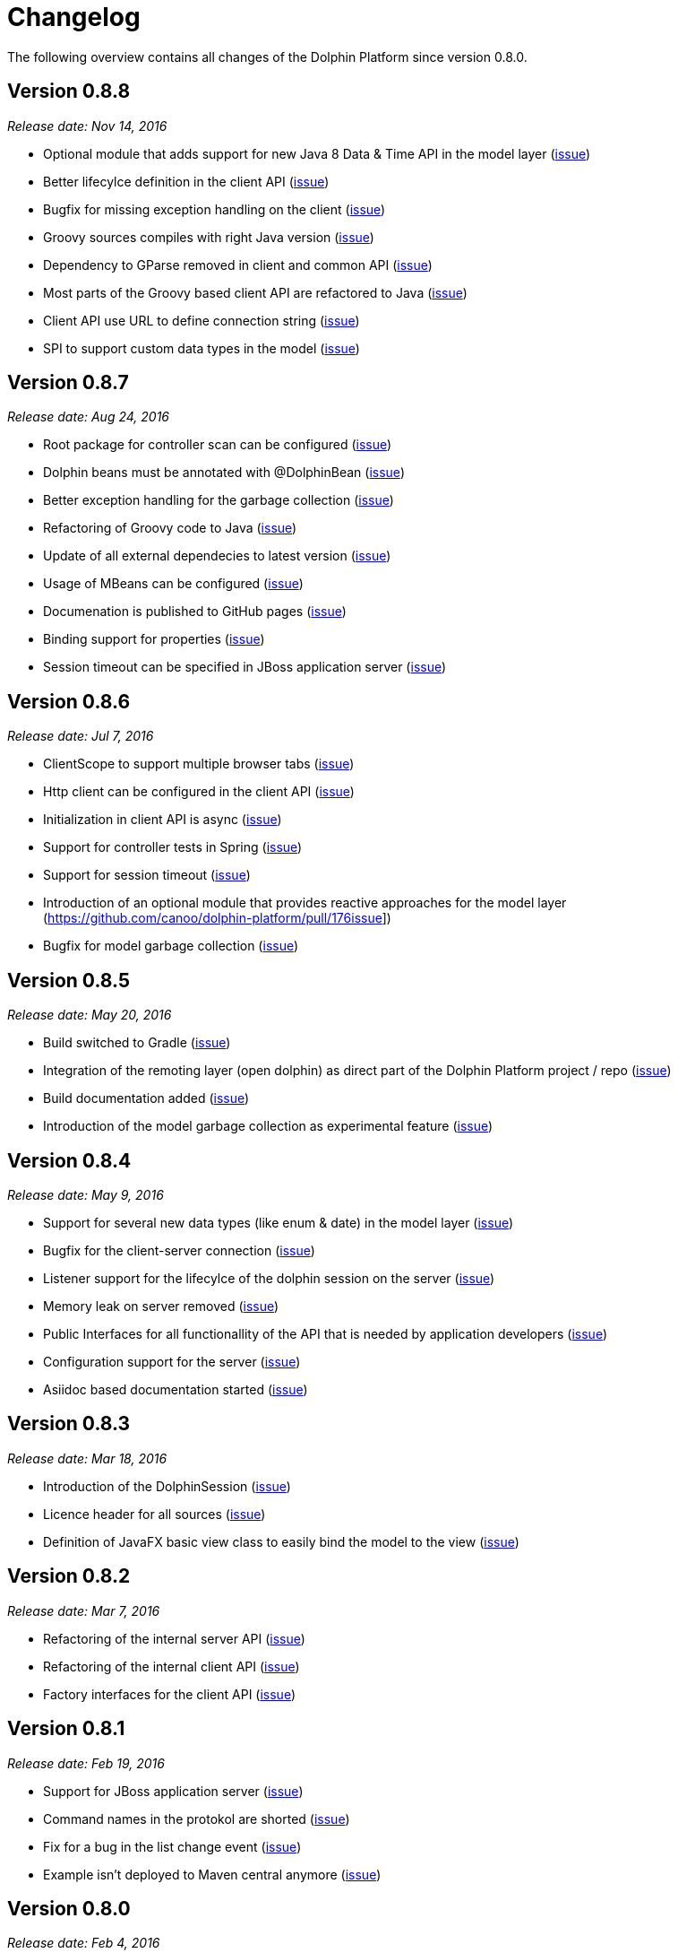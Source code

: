 = Changelog

The following overview contains all changes of the Dolphin Platform since version 0.8.0.

== Version 0.8.8
_Release date: Nov 14, 2016_

* Optional module that adds support for new Java 8 Data & Time API in the model layer (https://github.com/canoo/dolphin-platform/issues/258[issue])
* Better lifecylce definition in the client API (https://github.com/canoo/dolphin-platform/pull/255[issue])
* Bugfix for missing exception handling on the client (https://github.com/canoo/dolphin-platform/issues/229[issue])
* Groovy sources compiles with right Java version (https://github.com/canoo/dolphin-platform/issues/256[issue])
* Dependency to GParse removed in client and common API (https://github.com/canoo/dolphin-platform/pull/253[issue])
* Most parts of the Groovy based client API are refactored to Java (https://github.com/canoo/dolphin-platform/pull/264[issue])
* Client API use URL to define connection string (https://github.com/canoo/dolphin-platform/issues/18[issue])
* SPI to support custom data types in the model (https://github.com/canoo/dolphin-platform/pull/263[issue])

== Version 0.8.7
_Release date: Aug 24, 2016_

* Root package for controller scan can be configured (https://github.com/canoo/dolphin-platform/issues/208[issue])
* Dolphin beans must be annotated with @DolphinBean (https://github.com/canoo/dolphin-platform/issues/218[issue])
* Better exception handling for the garbage collection (https://github.com/canoo/dolphin-platform/issues/209[issue])
* Refactoring of Groovy code to Java (https://github.com/canoo/dolphin-platform/issues/158[issue])
* Update of all external dependecies to latest version (https://github.com/canoo/dolphin-platform/issues/139[issue])
* Usage of MBeans can be configured (https://github.com/canoo/dolphin-platform/pull/220[issue])
* Documenation is published to GitHub pages (https://github.com/canoo/dolphin-platform/issues/226[issue])
* Binding support for properties (https://github.com/canoo/dolphin-platform/pull/205[issue])
* Session timeout can be specified in JBoss application server (https://github.com/canoo/dolphin-platform/issues/212[issue])

== Version 0.8.6
_Release date: Jul 7, 2016_

* ClientScope to support multiple browser tabs (https://github.com/canoo/dolphin-platform/issues/50[issue])
* Http client can be configured in the client API (https://github.com/canoo/dolphin-platform/pull/199[issue])
* Initialization in client API is async (https://github.com/canoo/dolphin-platform/issues/47[issue])
* Support for controller tests in Spring (https://github.com/canoo/dolphin-platform/pull/178[issue])
* Support for session timeout (https://github.com/canoo/dolphin-platform/issues/163[issue])
* Introduction of an optional module that provides reactive approaches for the model layer (https://github.com/canoo/dolphin-platform/pull/176issue])
* Bugfix for model garbage collection (https://github.com/canoo/dolphin-platform/issues/183[issue])

== Version 0.8.5
_Release date: May 20, 2016_

* Build switched to Gradle (https://github.com/canoo/dolphin-platform/pull/140[issue])
* Integration of the remoting layer (open dolphin) as direct part of the Dolphin Platform project / repo (https://github.com/canoo/dolphin-platform/pull/154[issue])
* Build documentation added (https://github.com/canoo/dolphin-platform/issues/152[issue])
* Introduction of the model garbage collection as experimental feature (https://github.com/canoo/dolphin-platform/pull/63[issue])

== Version 0.8.4
_Release date: May 9, 2016_

* Support for several new data types (like enum & date) in the model layer (https://github.com/canoo/dolphin-platform/issues/55[issue])
* Bugfix for the client-server connection (https://github.com/canoo/dolphin-platform/issues/148[issue])
* Listener support for the lifecylce of the dolphin session on the server (https://github.com/canoo/dolphin-platform/issues/93[issue])
* Memory leak on server removed (https://github.com/canoo/dolphin-platform/issues/130[issue])
* Public Interfaces for all functionallity of the API that is needed by application developers (https://github.com/canoo/dolphin-platform/issues/42[issue])
* Configuration support for the server (https://github.com/canoo/dolphin-platform/issues/95[issue])
* Asiidoc based documentation started (https://github.com/canoo/dolphin-platform/issues/133[issue])

== Version 0.8.3
_Release date: Mar 18, 2016_

* Introduction of the DolphinSession (https://github.com/canoo/dolphin-platform/pull/121[issue])
* Licence header for all sources (https://github.com/canoo/dolphin-platform/pull/125[issue])
* Definition of JavaFX basic view class to easily bind the model to the view (https://github.com/canoo/dolphin-platform/issues/117[issue])

== Version 0.8.2
_Release date: Mar 7, 2016_

* Refactoring of the internal server API (https://github.com/canoo/dolphin-platform/pull/99[issue])
* Refactoring of the internal client API (https://github.com/canoo/dolphin-platform/pull/106[issue])
* Factory interfaces for the client API (https://github.com/canoo/dolphin-platform/issues/96[issue])

== Version 0.8.1
_Release date: Feb 19, 2016_

* Support for JBoss application server (https://github.com/canoo/dolphin-platform/issues/78[issue])
* Command names in the protokol are shorted (https://github.com/canoo/dolphin-platform/issues/74[issue])
* Fix for a bug in the list change event (https://github.com/canoo/dolphin-platform/pull/100[issue])
* Example isn't deployed to Maven central anymore (https://github.com/canoo/dolphin-platform/pull/89[issue])

== Version 0.8.0
_Release date: Feb 4, 2016_

* This was the first public release of the Dolphin Platform
* Optional module for JSR 303 (Bean Validation) support added (https://github.com/canoo/dolphin-platform/pull/10[issue])
* The event bus provides type safe topics (https://github.com/canoo/dolphin-platform/pull/9[issue])
* Memory leak for session data after session was destroyed has been fixed (https://github.com/canoo/dolphin-platform/issues/67[issue])
* Support for list binding in JavaFX (https://github.com/canoo/dolphin-platform/pull/11[issue])







